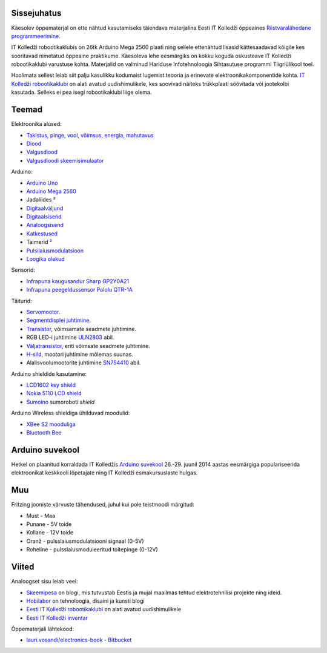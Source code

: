 .. title: Arduino
.. author: Lauri Võsandi <lauri.vosandi@gmail.com>
.. license: cc-by-3
.. tags: Tiigriülikool, Arduino, Estonian IT College, Fritzing, Atmel

Sissejuhatus
------------

.. image:: http://www.eitsa.ee/files/2012/05/TiigriYLIKOOL_lauseta.gif
    :align: right

Käesolev õppematerjal on ette nähtud kasutamiseks täiendava
materjalina Eesti IT Kolledži õppeaines 
`Riistvaralähedane programmeerimine <http://enos.itcollege.ee/~amulin/>`_.

IT Kolledži robootikaklubis on 26tk Arduino Mega 2560 plaati ning sellele
ettenähtud lisasid kättesaadavad kõigile kes sooritavad nimetatud õppeaine praktikume.
Käesoleva lehe eesmärgiks on kokku koguda oskusteave IT Kolledži robootikaklubi
varustuse kohta. Materjalid on valminud
Hariduse Infotehnoloogia Sihtasutuse programmi Tiigriülikool toel.

Hoolimata sellest leiab siit palju kasulikku kodumaist lugemist teooria ja
erinevate elektroonikakomponentide kohta.
`IT Kolledži robootikaklubi <http://robot.itcollege.ee/>`_ on alati avatud
uudishimulikele, kes soovivad näiteks trükkplaati söövitada või
jootekolbi kasutada. Selleks ei pea isegi robootikaklubi liige olema.


Teemad
------

Elektroonika alused:

* `Takistus, pinge, vool, võimsus, energia, mahutavus <resistor.html>`_
* `Diood <diode.html>`_
* `Valgusdiood <led.html>`_
* `Valgusdioodi skeemisimulaator <led-simulator.html>`_

Arduino:

* `Arduino Uno <arduino-uno.html>`_
* `Arduino Mega 2560 <arduino-mega2560.html>`_
* Jadaliides ²
* `Digitaalväljund <arduino-digital-output.html>`_
* `Digitaalsisend <arduino-digital-input.html>`_
* `Analoogsisend <arduino-analog-input.html>`_
* `Katkestused <arduino-interrupts.html>`_
* Taimerid ²
* `Pulsilaiusmodulatsioon <pwm-simulator.html>`_
* `Loogika olekud <logic-values.html>`_

Sensorid:

* `Infrapuna kaugusandur Sharp GP2Y0A21 <proximity-sensor.html>`_
* `Infrapuna peegeldussensor Pololu QTR-1A <http://www.pololu.com/product/958>`_

Täiturid:

* `Servomootor <servo-motors.html>`_.
* `Segmentdisplei juhtimine <segment-display-simulator.html>`_.
* `Transistor <transistor.html>`_, võimsamate seadmete juhtimine.
* RGB LED-i juhtimine `ULN2803 <uln2803.html>`_ abil.
* `Väljatransistor <mosfet.html>`_, eriti võimsate seadmete juhtimine. 
* `H-sild <h-bridge-simulator.html>`_, mootori juhtimine mõlemas suunas.
* Alalisvoolumootorite juhtimine `SN754410 <sn754410.html>`_ abil.

Arduino shieldide kasutamine:

* `LCD1602 key shield <lcd1602-key-shield.html>`_
* `Nokia 5110 LCD shield <nokia-5110-lcd-shield.html>`_
* `Sumoino <https://github.com/silps/sumoino/>`_ sumoroboti *shield*

Arduino Wireless shieldiga ühilduvad moodulid:

* `XBee S2 mooduliga <zigbee.html>`_
* `Bluetooth Bee <http://www.seeedstudio.com/wiki/Bluetooth_Bee>`_


Arduino suvekool
----------------

Hetkel on plaanitud korraldada IT Kolledžis
`Arduino suvekool <arduino-summer-school.html>`_
26.-29. juunil 2014 aastas eesmärgiga populariseerida elektroonikat
keskkooli lõpetajate ning IT Kolledži esmakursuslaste hulgas.


Muu
---

Fritzing jooniste värvuste tähendused, juhul kui pole teistmoodi märgitud:

* Must - Maa
* Punane - 5V toide
* Kollane - 12V toide
* Oranž - pulsslaiusmodulatsiooni signaal (0-5V)
* Roheline - pulsslaiusmoduleeritud toitepinge (0-12V)

Viited
------


Analoogset sisu leiab veel:

* `Skeemipesa <http://www.skeemipesa.ee/>`_ on blogi, mis tutvustab Eestis ja mujal maailmas tehtud elektrotehnilisi projekte ning ideid.
* `Hobilabor <http://www.hobilabor.ee/>`_ on tehnoloogia, disaini ja kunsti blogi
* `Eesti IT Kolledži robootikaklubi <http://robot.itcollege.ee/>`_ on alati avatud uudishimulikele
* `Eesti IT Kolledži inventar <eitc-inventory.html>`_

Õppematerjali lähtekood:

* `lauri.vosandi/electronics-book - Bitbucket <https://bitbucket.org/lauri.vosandi/electronics-book>`_
